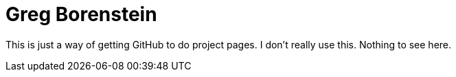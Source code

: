 = Greg Borenstein

This is just a way of getting GitHub to do project pages. I don't really use this. Nothing to see here.